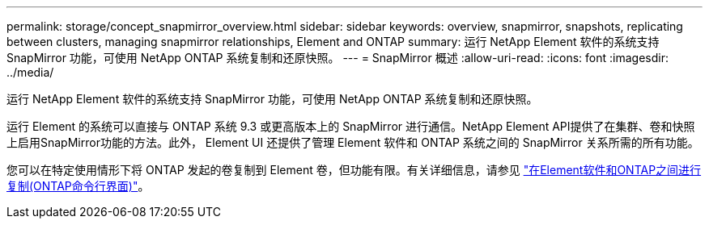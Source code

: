 ---
permalink: storage/concept_snapmirror_overview.html 
sidebar: sidebar 
keywords: overview, snapmirror, snapshots, replicating between clusters, managing snapmirror relationships, Element and ONTAP 
summary: 运行 NetApp Element 软件的系统支持 SnapMirror 功能，可使用 NetApp ONTAP 系统复制和还原快照。 
---
= SnapMirror 概述
:allow-uri-read: 
:icons: font
:imagesdir: ../media/


[role="lead"]
运行 NetApp Element 软件的系统支持 SnapMirror 功能，可使用 NetApp ONTAP 系统复制和还原快照。

运行 Element 的系统可以直接与 ONTAP 系统 9.3 或更高版本上的 SnapMirror 进行通信。NetApp Element API提供了在集群、卷和快照上启用SnapMirror功能的方法。此外， Element UI 还提供了管理 Element 软件和 ONTAP 系统之间的 SnapMirror 关系所需的所有功能。

您可以在特定使用情形下将 ONTAP 发起的卷复制到 Element 卷，但功能有限。有关详细信息，请参见 link:element-replication-index.html["在Element软件和ONTAP之间进行复制(ONTAP命令行界面)"]。
